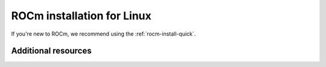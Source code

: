 .. meta::
  :description: ROCm installation for Linux
  :keywords: ROCm installation, AMD, ROCm, Package manager, AMDGPU

.. _rocm-install-home:

****************************************************************
ROCm installation for Linux
****************************************************************

If you're new to ROCm, we recommend using the :ref:`rocm-install-quick`. 

.. grid:: 2
    :gutter: 3

    .. grid-item-card:: Install

        * :doc:`Quick start guide (recommended) <tutorial/quick-start>`

        For a more detailed install, follow:

        #. :doc:`Prerequisites <how-to/prerequisites>`

        #. :doc:`Choose your install method <tutorial/install-overview>`

           * :doc:`Package manager install <how-to/native-install/index>`
           * :doc:`AMDGPU install <how-to/amdgpu-install>`

        #. :doc:`Post install <how-to/native-install/post-install>`

        * Check :doc:`Troubleshooting <how-to/native-install/install-faq>` for help



Additional resources
========================================

.. grid:: 2
    :gutter: 3

    .. grid-item-card:: Tutorials

        * :doc:`PyTorch <how-to/3rd-party/pytorch-install>`
        * :doc:`TensorFlow <how-to/3rd-party/tensorflow-install>`
        * :doc:`JAX <how-to/3rd-party/jax-install>`
        * :doc:`MAGMA <how-to/3rd-party/magma-install>`

    .. grid-item-card:: How to

        * :doc:`Run Docker containers <how-to/docker>`
        * :doc:`Use Spack <how-to/spack>`
    
    .. grid-item-card:: Conceptual

        * :doc:`Package manager integration <how-to/native-install/package-manager-integration>`

    .. grid-item-card:: Reference

        * :doc:`reference/system-requirements`
        * :doc:`reference/3rd-party-support-matrix`
        * :doc:`reference/docker-image-support-matrix`
        * :doc:`reference/user-kernel-space-compat-matrix`
        * :doc:`Troubleshooting <how-to/native-install/install-faq>`